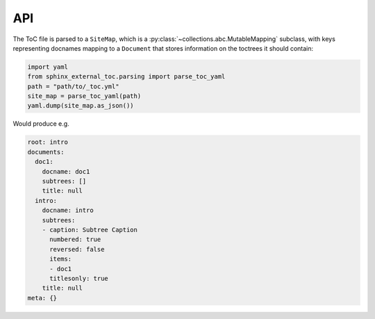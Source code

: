 API
====

The ToC file is parsed to a ``SiteMap``, which is a
:py:class:`~collections.abc.MutableMapping` subclass, with keys representing
docnames mapping to a ``Document`` that stores information on the toctrees
it should contain:

.. code-block:: python

   import yaml
   from sphinx_external_toc.parsing import parse_toc_yaml
   path = "path/to/_toc.yml"
   site_map = parse_toc_yaml(path)
   yaml.dump(site_map.as_json())

Would produce e.g.

.. code-block:: yaml

   root: intro
   documents:
     doc1:
       docname: doc1
       subtrees: []
       title: null
     intro:
       docname: intro
       subtrees:
       - caption: Subtree Caption
         numbered: true
         reversed: false
         items:
         - doc1
         titlesonly: true
       title: null
   meta: {}

